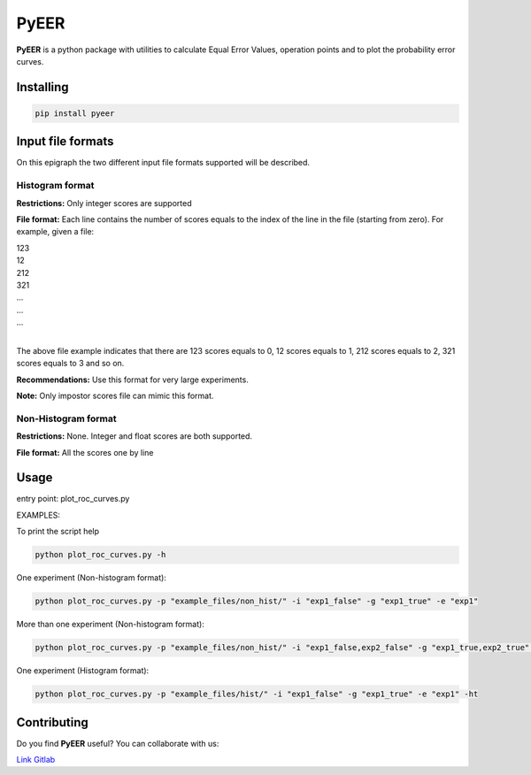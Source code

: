 PyEER
=====

**PyEER** is a python package with utilities to calculate Equal Error Values, operation points
and to plot the probability error curves.

Installing
----------

.. code:: sh

    pip install pyeer

Input file formats
------------------

On this epigraph the two different input file formats supported will be described.

Histogram format
................

**Restrictions:** Only integer scores are supported

**File format:** Each line contains the number of scores equals to the index of the line in the file
(starting from zero). For example, given a file:

| 123
| 12
| 212
| 321
| ...
| ...
| ...
|

The above file example indicates that there are 123 scores equals to 0, 12 scores equals to 1, 212 scores
equals to 2, 321 scores equals to 3 and so on.

**Recommendations:** Use this format for very large experiments.

**Note:** Only impostor scores file can mimic this format.

Non-Histogram format
....................

**Restrictions:** None. Integer and float scores are both supported.

**File format:** All the scores one by line

Usage
-----

entry point: plot_roc_curves.py

EXAMPLES:

To print the script help

.. code:: sh

    python plot_roc_curves.py -h

One experiment (Non-histogram format):

.. code:: sh

    python plot_roc_curves.py -p "example_files/non_hist/" -i "exp1_false" -g "exp1_true" -e "exp1"

More than one experiment (Non-histogram format):

.. code:: sh

    python plot_roc_curves.py -p "example_files/non_hist/" -i "exp1_false,exp2_false" -g "exp1_true,exp2_true" -e "exp1,exp2"

One experiment (Histogram format):

.. code:: sh

    python plot_roc_curves.py -p "example_files/hist/" -i "exp1_false" -g "exp1_true" -e "exp1" -ht

Contributing
------------

Do you find **PyEER** useful? You can collaborate with us:

`Link Gitlab <https://gitlab.com/manuelaguadomtz/pyeer>`_
